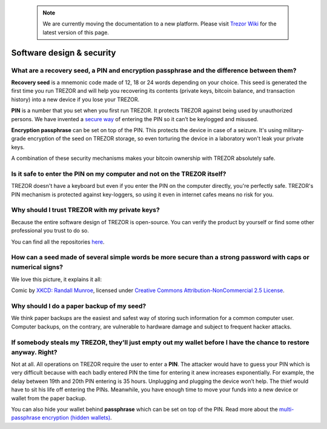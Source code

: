  .. note:: We are currently moving the documentation to a new platform. Please visit `Trezor Wiki <https://wiki.trezor.io/FAQ:Software>`_ for the latest version of this page.

Software design & security
==========================

What are a recovery seed, a PIN and encryption passphrase and the difference between them?
------------------------------------------------------------------------------------------

**Recovery seed** is a mnemonic code made of 12, 18 or 24 words depending on your choice. This seed is generated the first time you run TREZOR and will help you recovering its contents (private keys, bitcoin balance, and transaction history) into a new device if you lose your TREZOR.

**PIN** is a number that you set when you first run TREZOR. It protects TREZOR against being used by unauthorized persons. We have invented a `secure way <../trezor-user/enteringyourpin.html>`_ of entering the PIN so it can’t be keylogged and misused.

**Encryption passphrase** can be set on top of the PIN. This protects the device in case of a seizure. It's using military-grade encryption of the seed on TREZOR storage, so even torturing the device in a laboratory won't leak your private keys.

A combination of these security mechanisms makes your bitcoin ownership with TREZOR absolutely safe.


Is it safe to enter the PIN on my computer and not on the TREZOR itself?
------------------------------------------------------------------------

TREZOR doesn't have a keyboard but even if you enter the PIN on the computer directly, you're perfectly safe. TREZOR's PIN mechanism is protected against key-loggers, so using it even in internet cafes means no risk for you.


Why should I trust TREZOR with my private keys?
-----------------------------------------------

Because the entire software design of TREZOR is open-source. You can verify the product by yourself or find some other professional you trust to do so.

You can find all the repositories `here <../trezor-tech/resources.html>`_.


How can a seed made of several simple words be more secure than a strong password with caps or numerical signs?
---------------------------------------------------------------------------------------------------------------

We love this picture, it explains it all:

.. image:: images/password_strength.png

Comic by `XKCD: Randall Munroe <https://xkcd.com/>`_, licensed under `Creative Commons Attribution-NonCommercial 2.5 License <https://creativecommons.org/licenses/by-nc/2.5/>`_.


Why should I do a paper backup of my seed?
------------------------------------------

We think paper backups are the easiest and safest way of storing such information for a common computer user. Computer backups, on the contrary, are vulnerable to hardware damage and subject to frequent hacker attacks.


If somebody steals my TREZOR, they'll just empty out my wallet before I have the chance to restore anyway. Right?
-----------------------------------------------------------------------------------------------------------------

Not at all. All operations on TREZOR require the user to enter a **PIN**. The attacker would have to guess your PIN which is very difficult because with each badly entered PIN the time for entering it anew increases exponentially. For example, the delay between 19th and 20th PIN entering is 35 hours. Unplugging and plugging the device won’t help. The thief would have to sit his life off entering the PINs. Meanwhile, you have enough time to move your funds into a new device or wallet from the paper backup.

You can also hide your wallet behind **passphrase** which can be set on top of the PIN. Read more about the `multi-passphrase encryption (hidden wallets) <../trezor-user/advanced_settings.html#multi-passphrase-encryption-hidden-wallets>`_.
